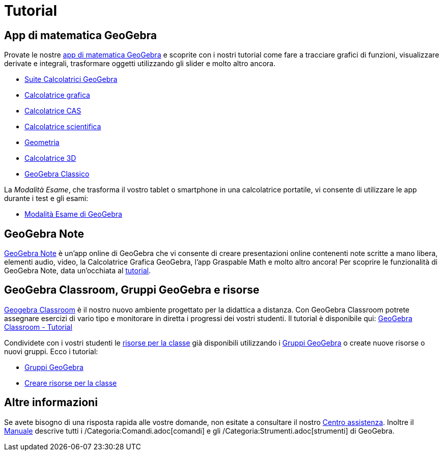 = Tutorial

== App di matematica GeoGebra

Provate le nostre https://www.geogebra.org[app di matematica GeoGebra] e scoprite con i nostri tutorial come fare a
tracciare grafici di funzioni, visualizzare derivate e integrali, trasformare oggetti utilizzando gli slider e molto
altro ancora.

* https://www.geogebra.org/m/rsmmscpz[Suite Calcolatrici GeoGebra]
* https://www.geogebra.org/m/kfdvpqnm[Calcolatrice grafica]
* https://www.geogebra.org/m/qdcjtns3[Calcolatrice CAS]
* https://www.geogebra.org/m/smjzvd5c[Calcolatrice scientifica]
* https://www.geogebra.org/m/pNd6qEgg[Geometria]
* https://www.geogebra.org/m/djz4pvvn[Calcolatrice 3D]
* https://www.geogebra.org/m/busucpzh[GeoGebra Classico]

La _Modalità Esame_, che trasforma il vostro tablet o smartphone in una calcolatrice portatile, vi consente di
utilizzare le app durante i test e gli esami:

* https://www.geogebra.org/m/hvtasyxw[Modalità Esame di GeoGebra]

== GeoGebra Note

https://www.geogebra.org/notes[GeoGebra Note] è un'app online di GeoGebra che vi consente di creare presentazioni online
contenenti note scritte a mano libera, elementi audio, video, la Calcolatrice Grafica GeoGebra, l'app Graspable Math e
molto altro ancora! Per scoprire le funzionalità di GeoGebra Note, data un'occhiata al
https://www.geogebra.org/m/f3theet4[tutorial].

== GeoGebra Classroom, Gruppi GeoGebra e risorse

https://www.geogebra.org/classroom[Geogebra Classroom] è il nostro nuovo ambiente progettato per la didattica a
distanza. Con GeoGebra Classroom potrete assegnare esercizi di vario tipo e monitorare in diretta i progressi dei vostri
studenti. Il tutorial è disponibile qui: https://www.geogebra.org/m/c4vurxc9[GeoGebra Classroom - Tutorial]

Condividete con i vostri studenti le https://www.geogebra.org/materials[risorse per la classe] già disponibili
utilizzando i https://www.geogebra.org/groups[Gruppi GeoGebra] o create nuove risorse o nuovi gruppi. Ecco i tutorial:

* https://www.geogebra.org/m/JFvm9KRG[Gruppi GeoGebra]
* https://www.geogebra.org/m/tz2z7chu[Creare risorse per la classe]

== Altre informazioni

Se avete bisogno di una risposta rapida alle vostre domande, non esitate a consultare il nostro
http://help.geogebra.org[Centro assistenza]. Inoltre il xref:/Manuale.adoc[Manuale] descrive tutti i
/Categoria:Comandi.adoc[comandi] e gli /Categoria:Strumenti.adoc[strumenti] di GeoGebra.
